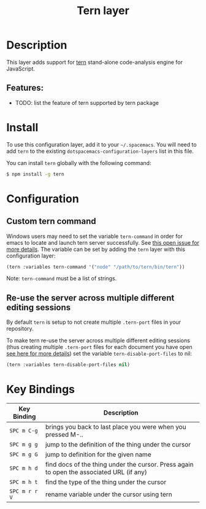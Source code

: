 #+TITLE: Tern layer

[[file:img/tern.png]]

* Table of Contents                                         :TOC_4_gh:noexport:
- [[#description][Description]]
  - [[#features][Features:]]
- [[#install][Install]]
- [[#configuration][Configuration]]
  - [[#custom-tern-command][Custom tern command]]
  - [[#re-use-the-server-across-multiple-different-editing-sessions][Re-use the server across multiple different editing sessions]]
- [[#key-bindings][Key Bindings]]

* Description
This layer adds support for [[http://ternjs.net/][tern]] stand-alone code-analysis engine for
JavaScript.

** Features:
- TODO: list the feature of tern supported by tern package

* Install
To use this configuration layer, add it to your =~/.spacemacs=. You will need to
add =tern= to the existing =dotspacemacs-configuration-layers= list in this
file.

You can install =tern= globally with the following command:
#+BEGIN_SRC sh
  $ npm install -g tern
#+END_SRC

* Configuration
** Custom tern command
Windows users may need to set the variable =tern-command= in order for emacs to
locate and launch tern server successfully. See [[https://github.com/syl20bnr/spacemacs/issues/5733][this open issue for more
details]]. The variable can be set by adding the =tern= layer with this
configuration layer:

#+BEGIN_SRC emacs-lisp
(tern :variables tern-command '("node" "/path/to/tern/bin/tern"))
#+END_SRC

Note: =tern-command= must be a list of strings.

** Re-use the server across multiple different editing sessions
By default =tern= is setup to not create multiple =.tern-port= files in your
repository.

To make tern re-use the server across multiple different editing sessions (thus
creating multiple =.tern-port= files for each document you have open [[http://ternjs.net/doc/manual.html][see here
for more details]]) set the variable =tern-disable-port-files= to nil:

#+BEGIN_SRC emacs-lisp
  (tern :variables tern-disable-port-files nil)
#+END_SRC

* Key Bindings

| Key Binding   | Description                                                                              |
|---------------+------------------------------------------------------------------------------------------|
| ~SPC m C-g~   | brings you back to last place you were when you pressed M-..                             |
| ~SPC m g g~   | jump to the definition of the thing under the cursor                                     |
| ~SPC m g G~   | jump to definition for the given name                                                    |
| ~SPC m h d~   | find docs of the thing under the cursor. Press again to open the associated URL (if any) |
| ~SPC m h t~   | find the type of the thing under the cursor                                              |
| ~SPC m r r V~ | rename variable under the cursor using tern                                              |
